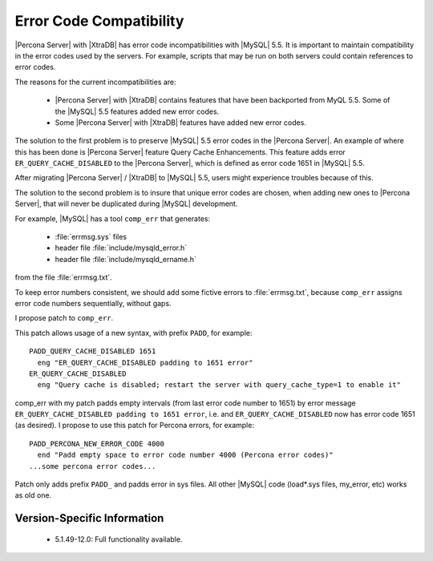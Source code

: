 ==========================
 Error Code Compatibility
==========================

|Percona Server| with |XtraDB| has error code incompatibilities with |MySQL| 5.5. It is important to maintain compatibility in the error codes used by the servers. For example, scripts that may be run on both servers could contain references to error codes.

The reasons for the current incompatibilities are:

  * |Percona Server| with |XtraDB| contains features that have been backported from MyQL 5.5. Some of the |MySQL| 5.5 features added new error codes.

  * Some |Percona Server| with |XtraDB| features have added new error codes.

The solution to the first problem is to preserve |MySQL| 5.5 error codes in the |Percona Server|. An example of where this has been done is |Percona Server| feature Query Cache Enhancements. This feature adds error ``ER_QUERY_CACHE_DISABLED`` to the |Percona Server|, which is defined as error code 1651 in |MySQL| 5.5.

After migrating |Percona Server| / |XtraDB| to |MySQL| 5.5, users might experience troubles because of this.

The solution to the second problem is to insure that unique error codes are chosen, when adding new ones to |Percona Server|, that will never be duplicated during |MySQL| development.

For example, |MySQL| has a tool ``comp_err`` that generates:

  - :file:`errmsg.sys` files

  - header file :file:`include/mysqld_error.h`

  - header file :file:`include/mysqld_ername.h`

from the file :file:`errmsg.txt`.

To keep error numbers consistent, we should add some fictive errors to :file:`errmsg.txt`, because ``comp_err`` assigns error code numbers sequentially, without gaps.

I propose patch to ``comp_err``.

This patch allows usage of a new syntax, with prefix ``PADD``, for example: ::

  PADD_QUERY_CACHE_DISABLED 1651
    eng "ER_QUERY_CACHE_DISABLED padding to 1651 error"
  ER_QUERY_CACHE_DISABLED
    eng "Query cache is disabled; restart the server with query_cache_type=1 to enable it"

comp_err with my patch padds empty intervals (from last error code number to 1651) by error message ``ER_QUERY_CACHE_DISABLED padding to 1651 error``, i.e. and ``ER_QUERY_CACHE_DISABLED`` now has error code 1651 (as desired). I propose to use this patch for Percona errors, for example: ::

  PADD_PERCONA_NEW_ERROR_CODE 4000
    end "Padd empty space to error code number 4000 (Percona error codes)"
  ...some percona error codes...

Patch only adds prefix ``PADD_`` and padds error in sys files. All other |MySQL| code (load*.sys files, my_error, etc) works as old one.


Version-Specific Information
============================

  * 5.1.49-12.0:
    Full functionality available.
